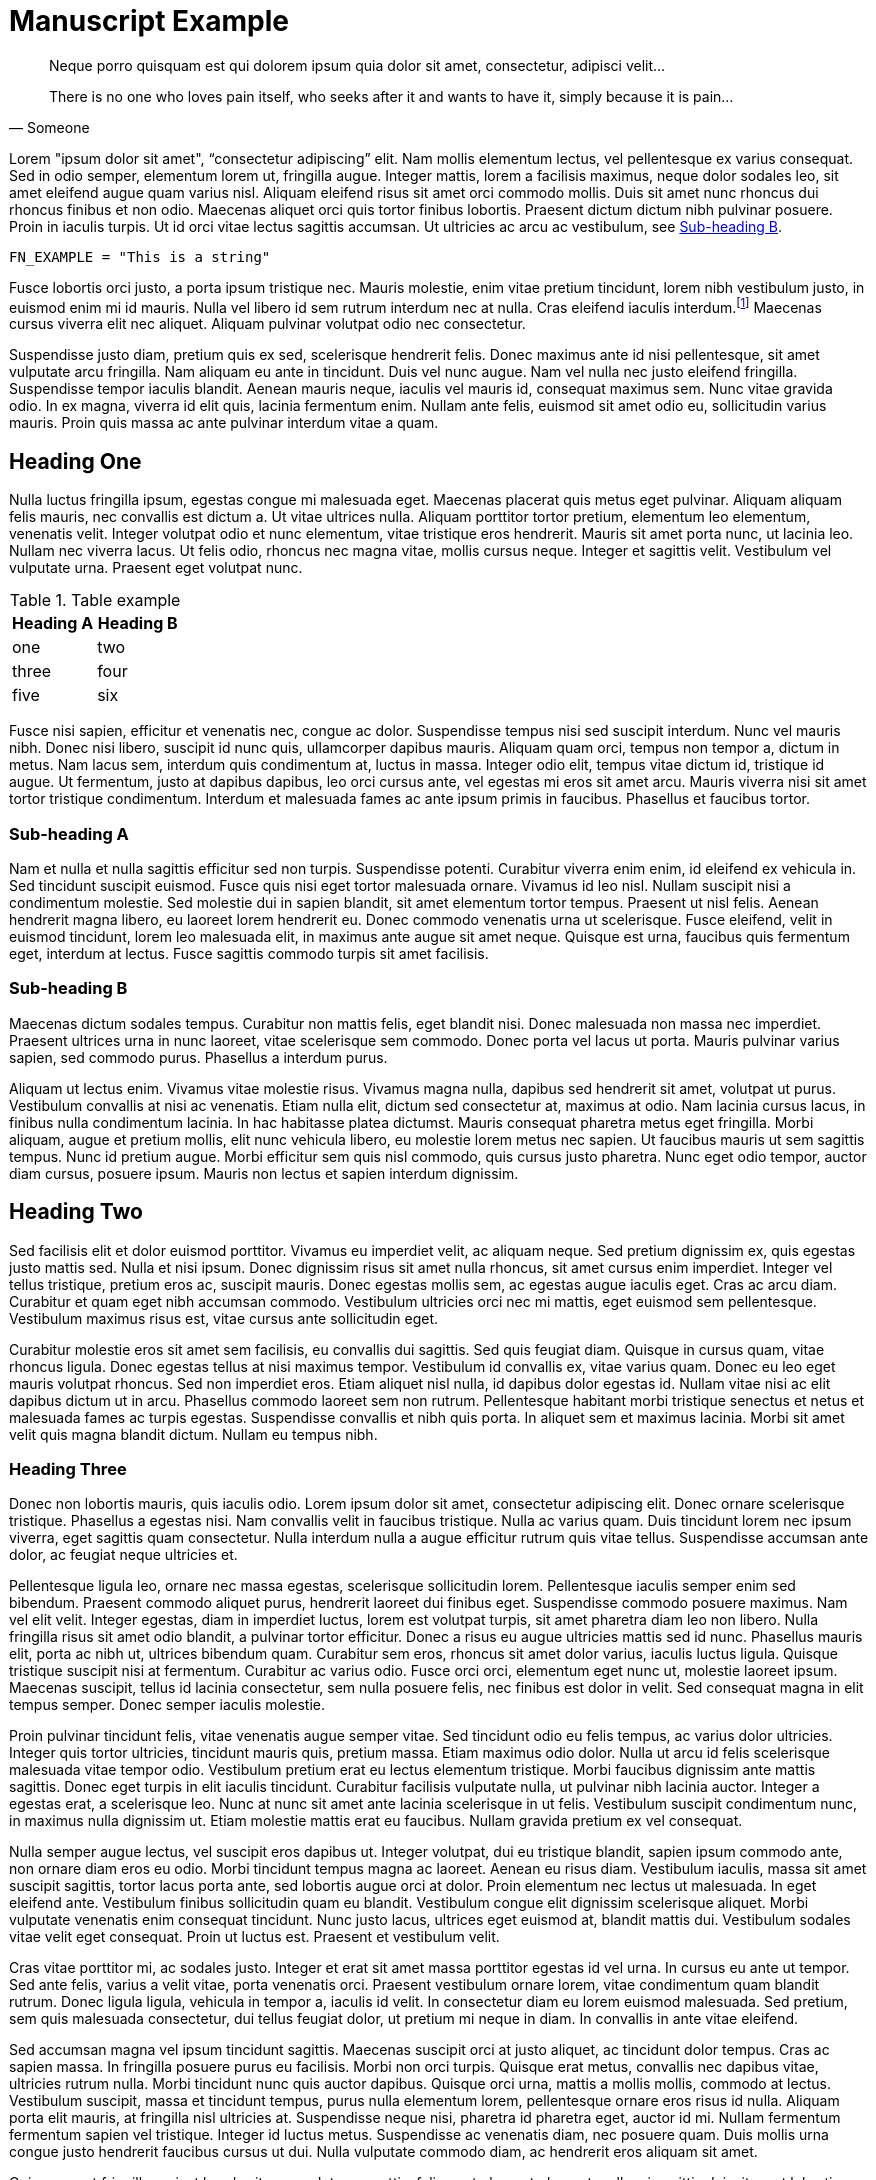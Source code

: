 = Manuscript Example

[quote, Someone]
____
Neque porro quisquam est qui dolorem ipsum quia dolor sit amet, consectetur, adipisci velit...

There is no one who loves pain itself, who seeks after it and wants to have it, simply because it is pain...
____


[role="first-pagraph"]
Lorem "ipsum dolor sit amet", "`consectetur adipiscing`" elit. Nam mollis elementum lectus, vel pellentesque ex varius consequat. Sed in odio semper, elementum lorem ut, fringilla augue. Integer mattis, lorem a facilisis maximus, neque dolor sodales leo, sit amet eleifend augue quam varius nisl. Aliquam eleifend risus sit amet orci commodo mollis. Duis sit amet nunc rhoncus dui rhoncus finibus et non odio. Maecenas aliquet orci quis tortor finibus lobortis. Praesent dictum dictum nibh pulvinar posuere. Proin in iaculis turpis. Ut id orci vitae lectus sagittis accumsan. Ut ultricies ac arcu ac vestibulum, see <<subhead-b>>.

[source, bash]
----
FN_EXAMPLE = "This is a string"
----

Fusce lobortis orci justo, a porta ipsum tristique nec. Mauris molestie, enim vitae pretium tincidunt, lorem nibh vestibulum justo, in euismod enim mi id mauris. Nulla vel libero id sem rutrum interdum nec at nulla. Cras eleifend iaculis interdum.footnote:[Proin mattis sit amet tortor at facilisis. Aenean viverra suscipit fermentum.] Maecenas cursus viverra elit nec aliquet. Aliquam pulvinar volutpat odio nec consectetur.

Suspendisse justo diam, pretium quis ex sed, scelerisque hendrerit felis. Donec maximus ante id nisi pellentesque, sit amet vulputate arcu fringilla. Nam aliquam eu ante in tincidunt. Duis vel nunc augue. Nam vel nulla nec justo eleifend fringilla. Suspendisse tempor iaculis blandit. Aenean mauris neque, iaculis vel mauris id, consequat maximus sem. Nunc vitae gravida odio. In ex magna, viverra id elit quis, lacinia fermentum enim. Nullam ante felis, euismod sit amet odio eu, sollicitudin varius mauris. Proin quis massa ac ante pulvinar interdum vitae a quam.

== Heading One

Nulla luctus fringilla ipsum, egestas congue mi malesuada eget. Maecenas placerat quis metus eget pulvinar. Aliquam aliquam felis mauris, nec convallis est dictum a. Ut vitae ultrices nulla. Aliquam porttitor tortor pretium, elementum leo elementum, venenatis velit. Integer volutpat odio et nunc elementum, vitae tristique eros hendrerit. Mauris sit amet porta nunc, ut lacinia leo. Nullam nec viverra lacus. Ut felis odio, rhoncus nec magna vitae, mollis cursus neque. Integer et sagittis velit. Vestibulum vel vulputate urna. Praesent eget volutpat nunc.

[options="header"]
.Table example
|===
| Heading A | Heading B

| one      | two      
| three    | four     
| five     | six      
|===

Fusce nisi sapien, efficitur et venenatis nec, congue ac dolor. Suspendisse tempus nisi sed suscipit interdum. Nunc vel mauris nibh. Donec nisi libero, suscipit id nunc quis, ullamcorper dapibus mauris. Aliquam quam orci, tempus non tempor a, dictum in metus. Nam lacus sem, interdum quis condimentum at, luctus in massa. Integer odio elit, tempus vitae dictum id, tristique id augue. Ut fermentum, justo at dapibus dapibus, leo orci cursus ante, vel egestas mi eros sit amet arcu. Mauris viverra nisi sit amet tortor tristique condimentum. Interdum et malesuada fames ac ante ipsum primis in faucibus. Phasellus et faucibus tortor.

=== Sub-heading A
Nam et nulla et nulla sagittis efficitur sed non turpis. Suspendisse potenti. Curabitur viverra enim enim, id eleifend ex vehicula in. Sed tincidunt suscipit euismod. Fusce quis nisi eget tortor malesuada ornare. Vivamus id leo nisl. Nullam suscipit nisi a condimentum molestie. Sed molestie dui in sapien blandit, sit amet elementum tortor tempus. Praesent ut nisl felis. Aenean hendrerit magna libero, eu laoreet lorem hendrerit eu. Donec commodo venenatis urna ut scelerisque. Fusce eleifend, velit in euismod tincidunt, lorem leo malesuada elit, in maximus ante augue sit amet neque. Quisque est urna, faucibus quis fermentum eget, interdum at lectus. Fusce sagittis commodo turpis sit amet facilisis.

[[subhead-b]]
=== Sub-heading B

Maecenas dictum sodales tempus. Curabitur non mattis felis, eget blandit nisi. Donec malesuada non massa nec imperdiet. Praesent ultrices urna in nunc laoreet, vitae scelerisque sem commodo. Donec porta vel lacus ut porta. Mauris pulvinar varius sapien, sed commodo purus. Phasellus a interdum purus.

Aliquam ut lectus enim. Vivamus vitae molestie risus. Vivamus magna nulla, dapibus sed hendrerit sit amet, volutpat ut purus. Vestibulum convallis at nisi ac venenatis. Etiam nulla elit, dictum sed consectetur at, maximus at odio. Nam lacinia cursus lacus, in finibus nulla condimentum lacinia. In hac habitasse platea dictumst. Mauris consequat pharetra metus eget fringilla. Morbi aliquam, augue et pretium mollis, elit nunc vehicula libero, eu molestie lorem metus nec sapien. Ut faucibus mauris ut sem sagittis tempus. Nunc id pretium augue. Morbi efficitur sem quis nisl commodo, quis cursus justo pharetra. Nunc eget odio tempor, auctor diam cursus, posuere ipsum. Mauris non lectus et sapien interdum dignissim.

== Heading Two

Sed facilisis elit et dolor euismod porttitor. Vivamus eu imperdiet velit, ac aliquam neque. Sed pretium dignissim ex, quis egestas justo mattis sed. Nulla et nisi ipsum. Donec dignissim risus sit amet nulla rhoncus, sit amet cursus enim imperdiet. Integer vel tellus tristique, pretium eros ac, suscipit mauris. Donec egestas mollis sem, ac egestas augue iaculis eget. Cras ac arcu diam. Curabitur et quam eget nibh accumsan commodo. Vestibulum ultricies orci nec mi mattis, eget euismod sem pellentesque. Vestibulum maximus risus est, vitae cursus ante sollicitudin eget.

Curabitur molestie eros sit amet sem facilisis, eu convallis dui sagittis. Sed quis feugiat diam. Quisque in cursus quam, vitae rhoncus ligula. Donec egestas tellus at nisi maximus tempor. Vestibulum id convallis ex, vitae varius quam. Donec eu leo eget mauris volutpat rhoncus. Sed non imperdiet eros. Etiam aliquet nisl nulla, id dapibus dolor egestas id. Nullam vitae nisi ac elit dapibus dictum ut in arcu. Phasellus commodo laoreet sem non rutrum. Pellentesque habitant morbi tristique senectus et netus et malesuada fames ac turpis egestas. Suspendisse convallis et nibh quis porta. In aliquet sem et maximus lacinia. Morbi sit amet velit quis magna blandit dictum. Nullam eu tempus nibh.

=== Heading Three

Donec non lobortis mauris, quis iaculis odio. Lorem ipsum dolor sit amet, consectetur adipiscing elit. Donec ornare scelerisque tristique. Phasellus a egestas nisi. Nam convallis velit in faucibus tristique. Nulla ac varius quam. Duis tincidunt lorem nec ipsum viverra, eget sagittis quam consectetur. Nulla interdum nulla a augue efficitur rutrum quis vitae tellus. Suspendisse accumsan ante dolor, ac feugiat neque ultricies et.

Pellentesque ligula leo, ornare nec massa egestas, scelerisque sollicitudin lorem. Pellentesque iaculis semper enim sed bibendum. Praesent commodo aliquet purus, hendrerit laoreet dui finibus eget. Suspendisse commodo posuere maximus. Nam vel elit velit. Integer egestas, diam in imperdiet luctus, lorem est volutpat turpis, sit amet pharetra diam leo non libero. Nulla fringilla risus sit amet odio blandit, a pulvinar tortor efficitur. Donec a risus eu augue ultricies mattis sed id nunc. Phasellus mauris elit, porta ac nibh ut, ultrices bibendum quam. Curabitur sem eros, rhoncus sit amet dolor varius, iaculis luctus ligula. Quisque tristique suscipit nisi at fermentum. Curabitur ac varius odio. Fusce orci orci, elementum eget nunc ut, molestie laoreet ipsum. Maecenas suscipit, tellus id lacinia consectetur, sem nulla posuere felis, nec finibus est dolor in velit. Sed consequat magna in elit tempus semper. Donec semper iaculis molestie.

Proin pulvinar tincidunt felis, vitae venenatis augue semper vitae. Sed tincidunt odio eu felis tempus, ac varius dolor ultricies. Integer quis tortor ultricies, tincidunt mauris quis, pretium massa. Etiam maximus odio dolor. Nulla ut arcu id felis scelerisque malesuada vitae tempor odio. Vestibulum pretium erat eu lectus elementum tristique. Morbi faucibus dignissim ante mattis sagittis. Donec eget turpis in elit iaculis tincidunt. Curabitur facilisis vulputate nulla, ut pulvinar nibh lacinia auctor. Integer a egestas erat, a scelerisque leo. Nunc at nunc sit amet ante lacinia scelerisque in ut felis. Vestibulum suscipit condimentum nunc, in maximus nulla dignissim ut. Etiam molestie mattis erat eu faucibus. Nullam gravida pretium ex vel consequat.

Nulla semper augue lectus, vel suscipit eros dapibus ut. Integer volutpat, dui eu tristique blandit, sapien ipsum commodo ante, non ornare diam eros eu odio. Morbi tincidunt tempus magna ac laoreet. Aenean eu risus diam. Vestibulum iaculis, massa sit amet suscipit sagittis, tortor lacus porta ante, sed lobortis augue orci at dolor. Proin elementum nec lectus ut malesuada. In eget eleifend ante. Vestibulum finibus sollicitudin quam eu blandit. Vestibulum congue elit dignissim scelerisque aliquet. Morbi vulputate venenatis enim consequat tincidunt. Nunc justo lacus, ultrices eget euismod at, blandit mattis dui. Vestibulum sodales vitae velit eget consequat. Proin ut luctus est. Praesent et vestibulum velit.

Cras vitae porttitor mi, ac sodales justo. Integer et erat sit amet massa porttitor egestas id vel urna. In cursus eu ante ut tempor. Sed ante felis, varius a velit vitae, porta venenatis orci. Praesent vestibulum ornare lorem, vitae condimentum quam blandit rutrum. Donec ligula ligula, vehicula in tempor a, iaculis id velit. In consectetur diam eu lorem euismod malesuada. Sed pretium, sem quis malesuada consectetur, dui tellus feugiat dolor, ut pretium mi neque in diam. In convallis in ante vitae eleifend.

Sed accumsan magna vel ipsum tincidunt sagittis. Maecenas suscipit orci at justo aliquet, ac tincidunt dolor tempus. Cras ac sapien massa. In fringilla posuere purus eu facilisis. Morbi non orci turpis. Quisque erat metus, convallis nec dapibus vitae, ultricies rutrum nulla. Morbi tincidunt nunc quis auctor dapibus. Quisque orci urna, mattis a mollis mollis, commodo at lectus. Vestibulum suscipit, massa et tincidunt tempus, purus nulla elementum lorem, pellentesque ornare eros risus id nulla. Aliquam porta elit mauris, at fringilla nisl ultricies at. Suspendisse neque nisi, pharetra id pharetra eget, auctor id mi. Nullam fermentum fermentum sapien vel tristique. Integer id luctus metus. Suspendisse ac venenatis diam, nec posuere quam. Duis mollis urna congue justo hendrerit faucibus cursus ut dui. Nulla vulputate commodo diam, ac hendrerit eros aliquam sit amet.

Quisque eget fringilla orci, at hendrerit massa. Integer mattis, felis eget placerat placerat, nulla mi sagittis dui, sit amet lobortis purus tortor non nisl. Nunc tempor molestie purus, a vestibulum nisi tincidunt venenatis. Phasellus in congue magna. Maecenas condimentum sem at euismod sagittis. Pellentesque at tincidunt nisi. Suspendisse in vestibulum leo. Etiam sodales leo a sem mollis, vel porttitor ligula tincidunt. Phasellus sed metus lacinia, aliquam metus ut, scelerisque erat. Etiam at mattis orci, faucibus accumsan ex. Mauris massa libero, scelerisque id dictum in, convallis vel eros. Aliquam consequat ante augue, ac aliquet arcu maximus a. Ut fermentum eget sapien vel pretium. Nulla eget mi lobortis nisi tincidunt ullamcorper at eget lectus. Quisque gravida dignissim ultricies.

Cras posuere tempor venenatis. Donec id egestas erat, non ultrices metus. Suspendisse massa tellus, hendrerit ac vulputate eu, suscipit vitae urna. Phasellus et ligula ultricies, posuere purus vel, posuere odio. Etiam cursus lobortis libero eu consectetur.footnote:[Integer eget elit condimentum, pharetra sapien vel, viverra ipsum.] Nunc justo erat, sagittis nec pharetra imperdiet, interdum id orci. Aenean eu sagittis quam. Pellentesque eget lacinia orci, non vestibulum sem. Suspendisse justo elit, aliquet ac cursus elementum, volutpat id massa.

Pellentesque a imperdiet ligula, sed molestie metus. Interdum et malesuada fames ac ante ipsum primis in faucibus. Sed at luctus lectus, pharetra facilisis arcu. Fusce ut sapien vel nisl rhoncus finibus ac eget nibh. Cras sagittis nisi lectus, convallis tincidunt justo tristique sit amet. Vivamus id feugiat eros. Vivamus accumsan, massa dictum facilisis mattis, nisl eros auctor turpis, eu congue tortor turpis quis dolor. Vestibulum in arcu eget odio pulvinar hendrerit. In tincidunt erat dolor, sit amet tincidunt nulla eleifend a.

Ut at sem nibh. Quisque sit amet interdum lorem. In hac habitasse platea dictumst. Nulla in tincidunt leo, at commodo leo. Morbi congue est cursus felis fermentum, nec lobortis eros rutrum. Cras lacinia leo nec leo accumsan pellentesque. Duis porttitor mi id dapibus mattis. Vestibulum molestie dapibus felis, sed laoreet erat dignissim non. Vestibulum rhoncus sagittis lacinia. Vestibulum et tellus sit amet lacus vestibulum eleifend tempor ut lectus. Vestibulum aliquet, mauris non auctor gravida, est mauris accumsan ex, ut ullamcorper enim nibh ultrices nisi.


